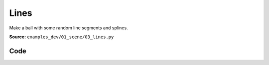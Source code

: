 Lines
=====

Make a ball with some random line segments and splines.

**Source:** ``examples_dev/01_scene/03_lines.py``

.. figure:: ../_static/examples/01_scene_03_lines.png
   :width: 100%
   :alt: Lines

Code
----

.. code-block:: python
   :linenos:

   """Lines
   
   Make a ball with some random line segments and splines.
   """
   
   import time
   
   import numpy as np
   
   import viser
   
   
   def main() -> None:
       server = viser.ViserServer()
   
       # Line segments.
       #
       # This will be much faster than creating separate scene objects for
       # individual line segments or splines.
       N = 2000
       points = np.random.normal(size=(N, 2, 3)) * 3.0
       colors = np.random.randint(0, 255, size=(N, 2, 3))
       server.scene.add_line_segments(
           "/line_segments",
           points=points,
           colors=colors,
           line_width=3.0,
       )
   
       # Spline helpers.
       #
       # If many lines are needed, it'll be more efficient to batch them in
       # `add_line_segments()`.
       for i in range(10):
           points = np.random.normal(size=(30, 3)) * 3.0
           server.scene.add_spline_catmull_rom(
               f"/catmull/{i}",
               positions=points,
               tension=0.5,
               line_width=3.0,
               color=np.random.uniform(size=3),
               segments=100,
           )
   
           control_points = np.random.normal(size=(30 * 2 - 2, 3)) * 3.0
           server.scene.add_spline_cubic_bezier(
               f"/cubic_bezier/{i}",
               positions=points,
               control_points=control_points,
               line_width=3.0,
               color=np.random.uniform(size=3),
               segments=100,
           )
   
       while True:
           time.sleep(10.0)
   
   
   if __name__ == "__main__":
       main()
   
